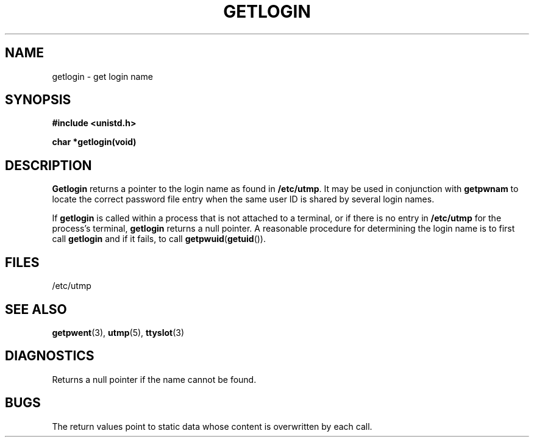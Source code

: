 .\"	@(#)getlogin.3	6.2 (Berkeley) 5/9/86
.\"
.TH GETLOGIN 3  "May 9, 1986"
.AT 3
.SH NAME
getlogin \- get login name
.SH SYNOPSIS
.nf
.ft B
#include <unistd.h>

char *getlogin(void)
.fi
.SH DESCRIPTION
.B Getlogin
returns a pointer to the login name as found in
.BR /etc/utmp .
It may be used in conjunction with
.B getpwnam
to locate the correct password file entry when the same user ID
is shared by several login names.
.PP
If
.B getlogin
is called within a process that is not attached to a
terminal, or if there is no entry in
.B /etc/utmp
for the process's terminal,
.B getlogin
returns a null pointer.
A reasonable procedure for determining the login name is to first call
.B getlogin
and if it fails, to call
.BR getpwuid ( getuid ()).
.SH FILES
/etc/utmp
.SH "SEE ALSO"
.BR getpwent (3),
.BR utmp (5),
.BR ttyslot (3)
.SH DIAGNOSTICS
Returns a null pointer if the name cannot be found.
.SH BUGS
The return values point to static data
whose content is overwritten by each call.

